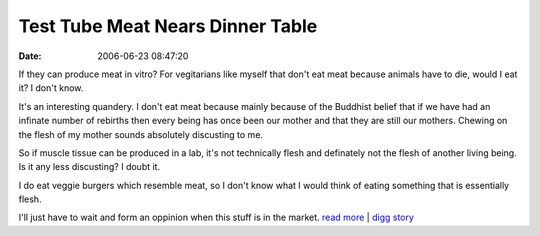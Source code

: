 Test Tube Meat Nears Dinner Table
#################################
:date: 2006-06-23 08:47:20

If they can produce meat in vitro? For vegitarians like myself that
don't eat meat because animals have to die, would I eat it? I don't
know.

It's an interesting quandery. I don't eat meat because mainly because of
the Buddhist belief that if we have had an infinate number of rebirths
then every being has once been our mother and that they are still our
mothers. Chewing on the flesh of my mother sounds absolutely discusting
to me.

So if muscle tissue can be produced in a lab, it's not technically flesh
and definately not the flesh of another living being. Is it any less
discusting? I doubt it.

I do eat veggie burgers which resemble meat, so I don't know what I
would think of eating something that is essentially flesh.

I'll just have to wait and form an oppinion when this stuff is in the
market.
`read more`_ \| `digg story`_

.. _read more: http://www.wired.com/news/technology/0,71201-0.html
.. _digg story: http://digg.com/science/
